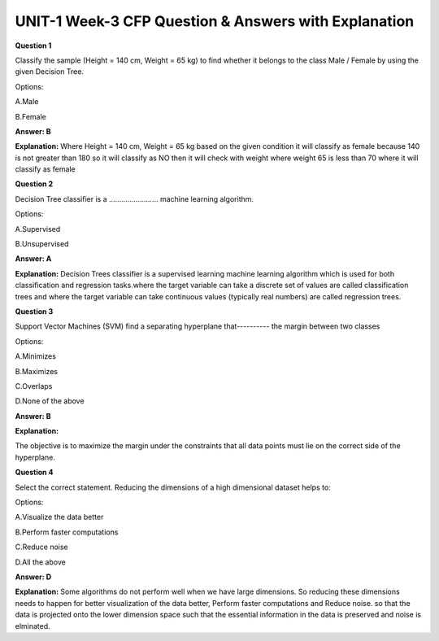 UNIT-1 Week-3 CFP Question & Answers with Explanation
======================================================

**Question 1**
 
Classify the sample (Height = 140 cm, Weight = 65 kg) to find whether it belongs to the class Male / Female by using the given Decision Tree. 

.. image:: https://cdn.extras.talentsprint.com/CentralRepo/AIML_Images/AIML_03_Decisiontree.png

Options: 
 
A.Male  
 
B.Female 
 
**Answer: B** 

**Explanation:** 
Where Height = 140 cm, Weight = 65 kg based on the given condition it will classify as female because 140 is not greater than 180 so it will classify as NO then it will check with weight where weight 65 is less than 70 where it will classify as female
 
 
**Question 2**
 
Decision Tree classifier is a …………………… machine learning algorithm. 
 
Options: 
 
A.Supervised  
 
B.Unsupervised 
 
**Answer: A** 
 
**Explanation:**
Decision Trees classifier is a  supervised learning  machine learning algorithm which is used for both classification and regression tasks.where the target variable can take a discrete set of values are called classification trees and where the target variable can take continuous values (typically real numbers) are called regression trees.

 
**Question 3**
   
Support Vector Machines (SVM) find a separating hyperplane that---------- the margin between two classes 
 
Options: 
 
A.Minimizes 
 
B.Maximizes 
 
C.Overlaps 
 
D.None of the above 
 
**Answer: B** 
 
**Explanation:**

.. image:: https://cdn.extras.talentsprint.com/CentralRepo/AIML_Images/AIML_03_SVM_1.png

The objective is to maximize the margin under the constraints that all data points must lie on the correct side of the hyperplane.
 
 
 
**Question 4**
 
Select the correct statement. Reducing the dimensions of a high dimensional dataset helps to: 
 
Options: 
 
A.Visualize the data better 
 
B.Perform faster computations 
 
C.Reduce noise 
 
D.All the above 
 
**Answer: D** 
 
**Explanation:**
Some algorithms do not perform well when we have large dimensions. So reducing these dimensions needs to happen for better visualization of the data better, Perform faster computations and Reduce noise. so that the data is projected onto the lower dimension space such that the essential information in the data is preserved and noise is elminated.
 

